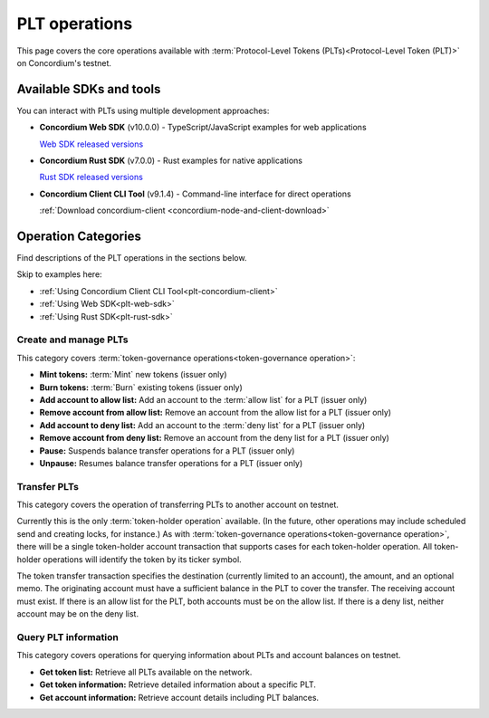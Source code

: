 .. _plt-operations:

==============
PLT operations
==============

This page covers the core operations available with :term:`Protocol-Level Tokens (PLTs)<Protocol-Level Token (PLT)>` on Concordium's testnet.

Available SDKs and tools
========================

You can interact with PLTs using multiple development approaches:

- **Concordium Web SDK** (v10.0.0) - TypeScript/JavaScript examples for web applications

  `Web SDK released versions <https://www.npmjs.com/package/@concordium/web-sdk>`_

- **Concordium Rust SDK** (v7.0.0) - Rust examples for native applications

  `Rust SDK released versions <https://crates.io/crates/concordium-rust-sdk>`_

- **Concordium Client CLI Tool** (v9.1.4) - Command-line interface for direct operations

  :ref:`Download concordium-client <concordium-node-and-client-download>`


Operation Categories
====================

Find descriptions of the PLT operations in the sections below.

Skip to examples here:

* :ref:`Using Concordium Client CLI Tool<plt-concordium-client>`

* :ref:`Using Web SDK<plt-web-sdk>`

* :ref:`Using Rust SDK<plt-rust-sdk>`


Create and manage PLTs
----------------------
This category covers :term:`token-governance operations<token-governance operation>`:

* **Mint tokens:** :term:`Mint` new tokens (issuer only)

* **Burn tokens:** :term:`Burn` existing tokens (issuer only)

* **Add account to allow list:** Add an account to the :term:`allow list` for a PLT (issuer only)

* **Remove account from allow list:** Remove an account from the allow list for a PLT (issuer only)

* **Add account to deny list:** Add an account to the :term:`deny list` for a PLT (issuer only)

* **Remove account from deny list:** Remove an account from the deny list for a PLT (issuer only)

* **Pause:** Suspends balance transfer operations for a PLT (issuer only)

* **Unpause:** Resumes balance transfer operations for a PLT (issuer only)

Transfer PLTs
-------------
This category covers the operation of transferring PLTs to another account on testnet.

Currently this is the only :term:`token-holder operation` available. (In the future, other operations may include scheduled send and creating locks, for instance.) As with :term:`token-governance operations<token-governance operation>`, there will be a single token-holder account transaction that supports cases for each token-holder operation. All token-holder operations will identify the token by its ticker symbol.

The token transfer transaction specifies the destination (currently limited to an account), the amount, and an optional memo. The originating account must have a sufficient balance in the PLT to cover the transfer. The receiving account must exist. If there is an allow list for the PLT, both accounts must be on the allow list. If there is a deny list, neither account may be on the deny list.

Query PLT information
---------------------
This category covers operations for querying information about PLTs and account balances on testnet.

* **Get token list:** Retrieve all PLTs available on the network.
* **Get token information:** Retrieve detailed information about a specific PLT.
* **Get account information:** Retrieve account details including PLT balances.


